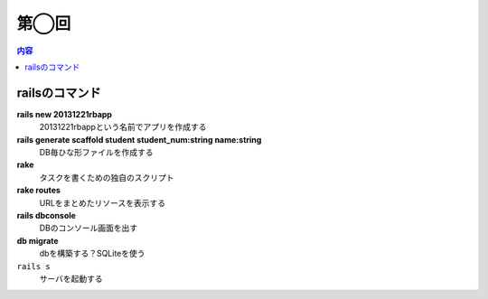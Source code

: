 =====================
第◯回
=====================

.. contents:: 内容
    :local:


railsのコマンド
====================

**rails new 20131221rbapp**
    20131221rbappという名前でアプリを作成する

**rails generate scaffold student student_num:string name:string**
    DB毎ひな形ファイルを作成する

**rake**
    タスクを書くための独自のスクリプト


**rake routes**
    URLをまとめたリソースを表示する

**rails dbconsole**
    DBのコンソール画面を出す

**db migrate**
    dbを構築する？SQLiteを使う

``rails s``
    サーバを起動する

